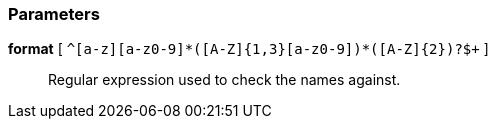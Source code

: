 === Parameters

*format* [ `+^[a-z][a-z0-9]*([A-Z]{1,3}[a-z0-9]+)*([A-Z]{2})?$+` ]::
  Regular expression used to check the names against.

